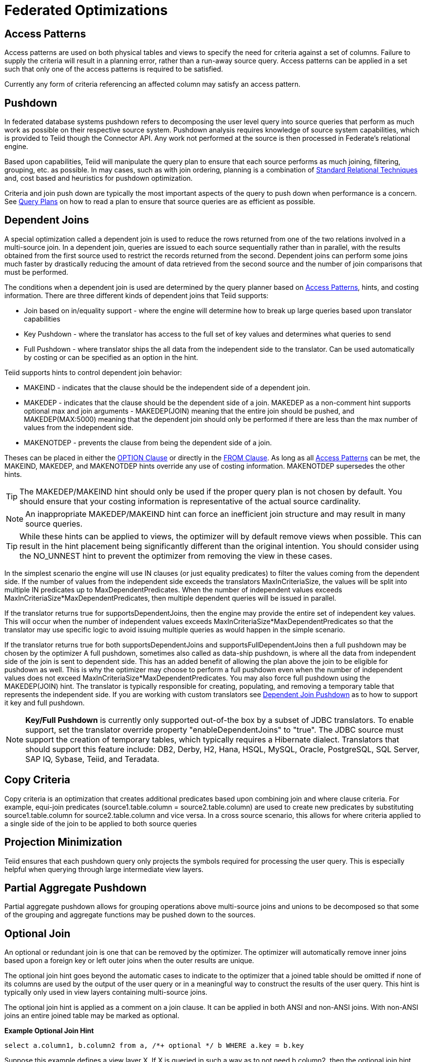 
= Federated Optimizations

== Access Patterns

Access patterns are used on both physical tables and views to specify the need for criteria against a set of columns. Failure to supply the criteria will result in a planning error, rather than a run-away source query. Access patterns can be applied in a set such that only one of the access patterns is required to be satisfied.

Currently any form of criteria referencing an affected column may satisfy an access pattern.

== Pushdown

In federated database systems pushdown refers to decomposing the user level query into source queries that perform as much work as possible on their respective source system. Pushdown analysis requires knowledge of source system capabilities, which is provided to Teiid though the Connector API. Any work not performed at the source is then processed in Federate’s relational engine.

Based upon capabilities, Teiid will manipulate the query plan to ensure that each source performs as much joining, filtering, grouping, etc. as possible. In may cases, such as with join ordering, planning is a combination of link:Federated_Optimizations.adoc#_standard_relational_techniques[Standard Relational Techniques] and, cost based and heuristics for pushdown optimization.

Criteria and join push down are typically the most important aspects of the query to push down when performance is a concern. See link:Query_Plans.adoc[Query Plans] on how to read a plan to ensure that source queries are as efficient as possible.

== Dependent Joins

A special optimization called a dependent join is used to reduce the rows returned from one of the two relations involved in a multi-source join. 
In a dependent join, queries are issued to each source sequentially rather than in parallel, with the results obtained from the first source used to restrict the records returned from the second. 
Dependent joins can perform some joins much faster by drastically reducing the amount of data retrieved from the second source and the number of join comparisons that must be performed.

The conditions when a dependent join is used are determined by the query planner based on link:Federated_Optimizations.adoc#_access_patterns[Access Patterns], hints, and costing information. There are three different kinds of dependent joins that Teiid supports:

* Join based on in/equality support - where the engine will determine how to break up large queries based upon translator capabilities
* Key Pushdown - where the translator has access to the full set of key values and determines what queries to send
* Full Pushdown - where translator ships the all data from the independent side to the translator. Can be used automatically by costing or can be specified as an option in the hint.

Teiid supports hints to control dependent join behavior:

* MAKEIND - indicates that the clause should be the independent side of a dependent join.
* MAKEDEP - indicates that the clause should be the dependent side of a join. MAKEDEP as a non-comment hint supports optional max and join arguments - MAKEDEP(JOIN) meaning that the entire join should be pushed, and MAKEDEP(MAX:5000) meaning that the dependent join should only be performed if there are less than the max number of values from the independent side.
* MAKENOTDEP - prevents the clause from being the dependent side of a join.

Theses can be placed in either the link:OPTION_Clause.adoc[OPTION Clause] or directly in the link:FROM_Clause.html[FROM Clause]. As long as all link:Federated_Optimizations.adoc#_access_patterns[Access Patterns] can be met, the MAKEIND, MAKEDEP, and MAKENOTDEP hints override any use of costing information. MAKENOTDEP supersedes the other hints.

TIP: The MAKEDEP/MAKEIND hint should only be used if the proper query plan is not chosen by default. You should ensure that your costing information is representative of the actual source cardinality. 

NOTE: An inappropriate MAKEDEP/MAKEIND hint can force an inefficient join structure and may result in many source queries.

TIP: While these hints can be applied to views, the optimizer will by default remove views when possible. This can result in the hint placement being significantly different than the original intention. You should consider using the NO_UNNEST hint to prevent the optimizer from removing the view in these cases.

In the simplest scenario the engine will use IN clauses (or just equality predicates) to filter the values coming from the dependent side. 
If the number of values from the independent side exceeds the translators MaxInCriteriaSize, the values will be split into multiple IN predicates up to MaxDependentPredicates. 
When the number of independent values exceeds MaxInCriteriaSize*MaxDependentPredicates, then multiple dependent queries will be issued in parallel.

If the translator returns true for supportsDependentJoins, then the engine may provide the entire set of independent key values.  This will occur when the number of independent values exceeds MaxInCriteriaSize*MaxDependentPredicates so that the translator may use specific logic to avoid issuing multiple queries as would happen in the simple scenario.

If the translator returns true for both supportsDependentJoins and supportsFullDependentJoins then a full pushdown may be chosen by the optimizer  A full pushdown, sometimes also called as data-ship pushdown, is where all the data from independent side of the join is sent to dependent side. This has an added benefit of allowing the plan above the join to be eligible for pushdown as well.
This is why the optimizer may choose to perform a full pushdown even when the number of independent values does not exceed MaxInCriteriaSize*MaxDependentPredicates.  You may also force full pushdown using the MAKEDEP(JOIN) hint.
The translator is typically responsible for creating, populating, and removing a temporary table that represents the independent side. If you are working with custom translators see link:../dev/Dependent_Join_Pushdown.adoc[Dependent Join Pushdown] as to how to support it key and full pushdown.
 
NOTE: *Key/Full Pushdown* is currently only supported out-of-the box by a subset of JDBC translators. To enable support, set the translator override property "enableDependentJoins" to "true". The JDBC source must support the creation of temporary tables, which typically requires a Hibernate dialect.  Translators that should support this feature include: DB2, Derby, H2, Hana, HSQL, MySQL, Oracle, PostgreSQL, SQL Server, SAP IQ, Sybase, Teiid, and Teradata. 

== Copy Criteria

Copy criteria is an optimization that creates additional predicates based upon combining join and where clause criteria. For example, equi-join predicates (source1.table.column = source2.table.column) are used to create new predicates by substituting source1.table.column for source2.table.column and vice versa. In a cross source scenario, this allows for where criteria applied to a single side of the join to be applied to both source queries

== Projection Minimization

Teiid ensures that each pushdown query only projects the symbols required for processing the user query. This is especially helpful when querying through large intermediate view layers.

== Partial Aggregate Pushdown

Partial aggregate pushdown allows for grouping operations above multi-source joins and unions to be decomposed so that some of the grouping and aggregate functions may be pushed down to the sources.

== Optional Join

An optional or redundant join is one that can be removed by the optimizer.  The optimizer will automatically remove inner joins based upon a foreign key or left outer joins when the outer results are unique.

The optional join hint goes beyond the automatic cases to indicate to the optimizer that a joined table should be omitted if none of its columns are used by the output of the user query or in a meaningful way to construct the results of the user query. This hint is typically only used in view layers containing multi-source joins.

The optional join hint is applied as a comment on a join clause. It can be applied in both ANSI and non-ANSI joins. With non-ANSI joins an entire joined table may be marked as optional.

[source,sql]
.*Example Optional Join Hint*
----
select a.column1, b.column2 from a, /*+ optional */ b WHERE a.key = b.key
----

Suppose this example defines a view layer X. If X is queried in such a way as to not need b.column2, then the optional join hint will cause b to be omitted from the query plan. The result would be the same as if X were defined as:

[source,sql]
.*Example Optional Join Hint*
----
select a.column1 from a
----

[source,sql]
.*Example ANSI Optional Join Hint*
----
select a.column1, b.column2, c.column3 from /*+ optional */ (a inner join b ON a.key = b.key) INNER JOIN c ON a.key = c.key
----

In this example the ANSI join syntax allows for the join of a and b to be marked as optional. Suppose this example defines a view layer X. Only if both column a.column1 and b.column2 are not needed, e.g. "SELECT column3 FROM X" will the join be removed.

The optional join hint will not remove a bridging table that is still required.

[source,sql]
.*Example Bridging Table*
----
select a.column1, b.column2, c.column3 from /*+ optional */ a, b, c WHERE ON a.key = b.key AND a.key = c.key
----

Suppose this example defines a view layer X. If b.column2 or c.column3 are solely required by a query to X, then the join on a be removed. However if a.column1 or both b.column2 and c.column3 are needed, then the optional join hint will not take effect.

When a join clause is omitted via the optional join hint, the relevant criteria is not applied. Thus it is possible that the query results may not have the same cardinality or even the same row values as when the join is fully applied.

Left/right outer joins where the inner side values are not used and whose rows under go a distinct operation will automatically be treated as an optional join and do not require a hint.

[source,sql]
.*Example Unnecessary Optional Join Hint*
----
    select distinct a.column1 from a LEFT OUTER JOIN /*+optional*/ b ON a.key = b.key
----

NOTE: A simple "SELECT COUNT(*) FROM VIEW" against a view where all join tables are marked as optional will not return a meaningful result.

== Source Hints

Teiid user and transformation queries can contain a meta source hint that can provide additional information to source queries. The source hint has the form:

[source,sql]
----
/*+ sh[[ KEEP ALIASES]:'arg'] source-name[ KEEP ALIASES]:'arg1' ... */
----

* The source hint is expected to appear after the query (SELECT, INSERT, UPDATE, DELETE) keyword.
* Source hints may appear in any subquery or in views. All hints applicable to a given source query will be collected and pushed down together as a list. The order of the hints is not guaranteed.
* The sh arg is optional and is passed to all source queries via the `ExecutionContext.getGeneralHints` method. The additional args should have a source-name that matches the source name assigned to the translator in the VDB. If the source-name matches, the hint values will be supplied via the `ExecutionContext.getSourceHints` method. See the link:../dev/Developers_Guide.adoc[Developer’s Guide] for more on using an ExecutionContext.
* Each of the arg values has the form of a string literal - it must be surrounded in single quotes and a single quote can be escaped with another single quote. Only the Oracle translator does anything with source hints by default. The Oracle translator will use both the source hint and the general hint (in that order) if available to form an Oracle hint enclosed in /*+ … */.
* If the KEEP ALIASES option is used either for the general hint or on the applicable source specific hint, then the table/view aliases from the user query and any nested views will be preserved in the push-down query. This is useful in situations where the source hint may need to reference aliases and the user does not wish to rely on the generated aliases (which can be seen in the query plan in the relevant source queries - see above). However in some situations this may result in an invalid source query if the preserved alias names are not valid for the source or result in a name collision. If the usage of KEEP ALIASES results in an error, the query could be modified by preventing view removal with the NO_UNNEST hint, the aliases modified, or the KEEP ALIASES option could be removed and the query plan used to determine the generated alias names.

[source,sql]
.*Sample Source Hints*
----
SELECT /*+ sh:'general hint' */ ... 

SELECT /*+ sh KEEP ALIASES:'general hint' my-oracle:'oracle hint' */ ... 
----

== Partitioned Union

Union partitioning is inferred from the transformation/inline view. If one (or more) of the UNION columns is defined by constants and/or has WHERE clause IN predicates containing only constants that make each branch mutually exclusive, then the UNION is considered partitioned. 
UNION ALL must be used and the UNION cannot have a LIMIT, WITH, or ORDER BY clause (although individual branches may use LIMIT, WITH, or ORDER BY). Partitioning values should not be null.

[source,sql]
.*Example Partitioned Union*
----
create view part as select 1 as x, y from foo union all select z, a from foo1 where z in (2, 3)
----

The view is partitioned on column x, since the first branch can only be the value 1 and the second branch can only be the values 2 or 3.
 
NOTE: more advanced or explicit partitioning will be considered for future releases. 

The concept of a partitioned union is used for performing partition-wise joins, in link:Updatable_Views.adoc[Updatable Views], and link:Federated_Optimizations.adoc#_partial_aggregate_pushdown[Partial Aggregate Pushdown].
These optimizations are also applied when using the multi-source feature as well - which introduces an explicit partitioning column.

Partition-wise joins take a join of unions and convert the plan into a union of joins - such that only matching partitions are joined against one another.  
See also link:http://blog.everythingjboss.info/articles/Partitioned-Union-JDV/[a blog on the join optimization].

If you want a partition-wise join to be performed implicit without the need for an explicit join predicate on the partitioning column, set the model property implicit_partition.columnName to name of the partitioning column used on each partitioned view in the model/schema.

[source,xml]
----
<?xml version="1.0" encoding="UTF-8" standalone="yes"?>
<vdb name="partition" version="1">
    <model name="all_customers" type="VIRTUAL">
        <property name="implicit_partition.columnName" value="theColumn"/>
    ...
----  
 
== Standard Relational Techniques

Teiid also incorporates many standard relational techniques to ensure efficient query plans.

* Rewrite analysis for function simplification and evaluation.
* Boolean optimizations for basic criteria simplification.
* Removal of unnecessary view layers.
* Removal of unnecessary sort operations.
* Advanced search techniques through the left-linear space of join trees.
* Parallelizing of source access during execution.
* link:Subquery_Optimization.adoc[Subquery Optimization]

== Join Compensation

Some source systems only allow "relationship" queries logically producing left outer join results even when queried with an inner join Teiid will attempt to form an appropriate left outer join. These sources are restricted to only supporting key joins. In some circumstances foreign key relationships on the same source should not be traversed at all or with the referenced table on the outer side of join. The extension property teiid_rel:allow-join can be used on the foreign key to further restrict the pushdown behavior. With a value of "false" no join pushdown will be allowed, and with a value of "inner" the referenced table must be on the inner side of the join. If the join pushdown is prevented, the join will be processed as a federated join.

